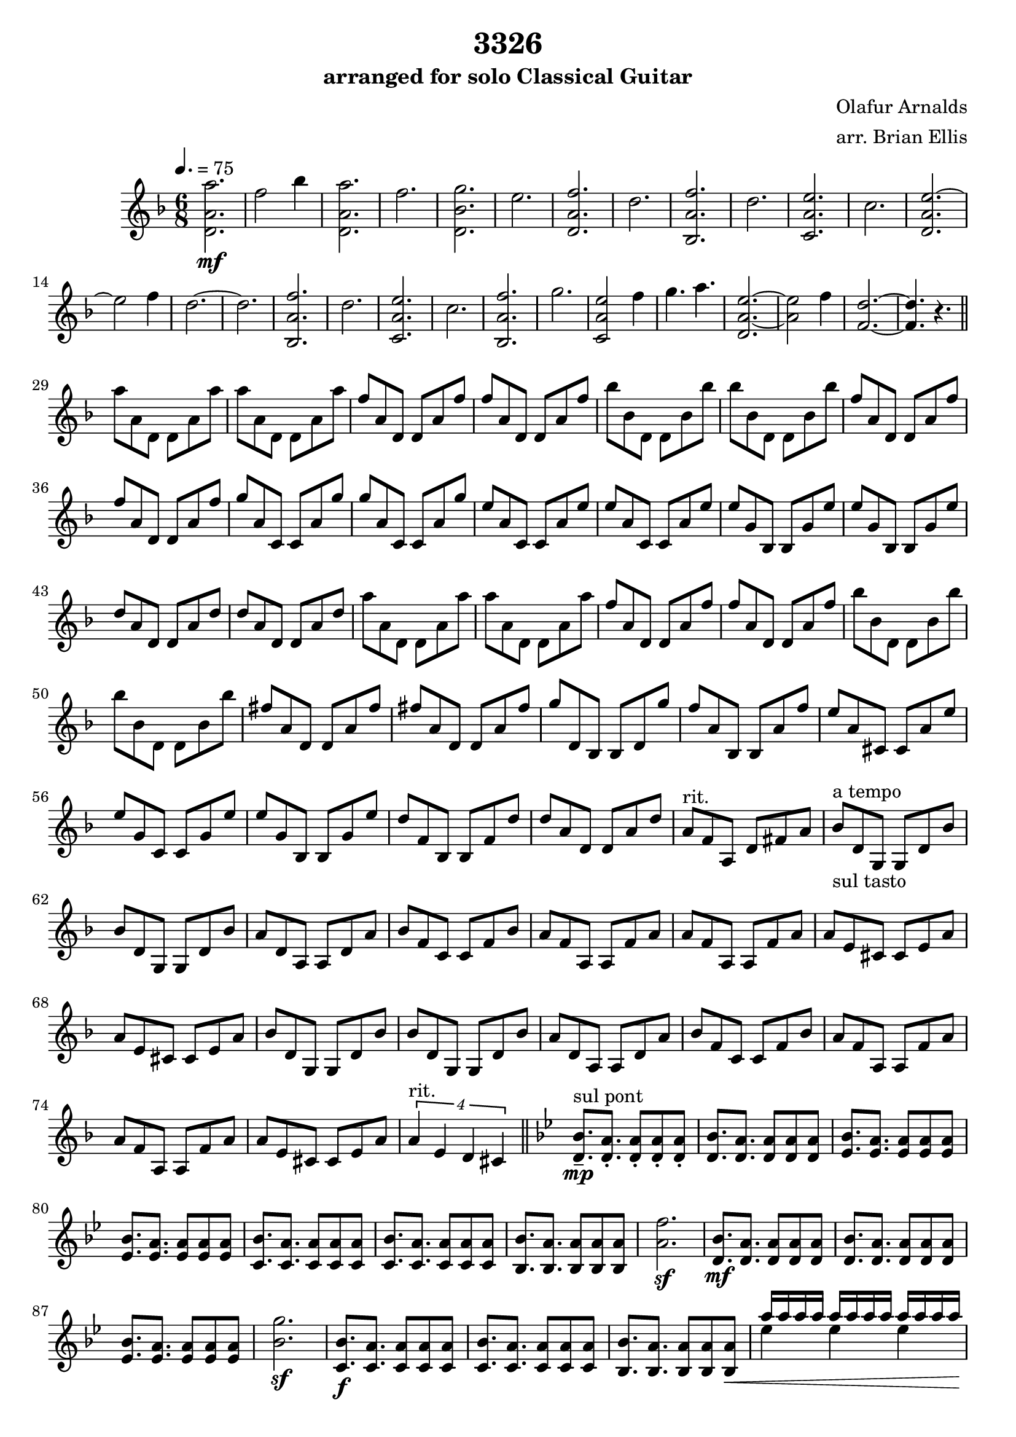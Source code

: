 \header{
title ="3326"
subtitle = "arranged for solo Classical Guitar"
composer = "Olafur Arnalds"
arranger = "arr. Brian Ellis"
}


\score
{

\new Staff
<<
	\relative c'{
%put all the stuff here
\time 6/8
\key d \minor
\tempo 4. = 75
	<d a' a'>2.\mf
	f'2 bes4
	<d,, a' a'>2.
	f'2.
	<d, bes' g'>2.
	e'2.
	<d, a' f'>
	d'
	<bes, a' f'>
	d'
	<c, a' e'>
	c'
	<d, a' e'> ~ e'2 f4 d2.~d
	<bes, a' f'> d'
	<c, a' e'> c'
	<bes, a' f'> g''
	<c,, a' e'>2 f'4
	g4. a4.
	<d,, a' e'>2.~<a' e'>2 f'4
	<f, d'>2.~<f d'>4. r4. 
\bar "||"
\break
	a'8 a, d, d a' a'
	a8 a, d, d a' a'
	f8 a, d, d a' f'
	f8 a, d, d a' f'
	bes bes, d, d bes' bes'
	bes bes, d, d bes' bes'
	f8 a, d, d a' f'
	f8 a, d, d a' f'

	g a, c, c a' g'	
	g a, c, c a' g'	
	e a, c, c a' e'
	e a, c, c a' e'
	e g, bes, bes g' e'
	e g, bes, bes g' e'
	d a d, d a' d
	d a d, d a' d
	a'8 a, d, d a' a'
	a8 a, d, d a' a'
	f8 a, d, d a' f'
	f8 a, d, d a' f'
	bes bes, d, d bes' bes'
	bes bes, d, d bes' bes'
	fis a, d, d a' fis'
	fis a, d, d a' fis'
	g d, bes bes d g'
	f a, bes, bes a' f'
	e a, cis, cis a' e'
	e g, c, c g' e'
	e g, bes, bes g' e'
	d f, bes, bes f' d'
	d a d, d a' d
	a^"rit." f a, d fis a
	
	bes^"a tempo"_"sul tasto" d, g, g d' bes'
	bes d, g, g d' bes'
	a d, a a d a'
	bes f c c f bes
	a f a, a f' a
	a f a, a f' a
	a e cis cis e a
	a e cis cis e a
	bes d, g, g d' bes'
	bes d, g, g d' bes'
	a d, a a d a'
	bes f c c f bes
	a f a, a f' a
	a f a, a f' a
	a e cis cis e a

	\times 3/4{a4^"rit." e d cis}
	\bar "||"

	\key g \minor
	<d bes'>8.--^"sul pont"\mp <d a'>8.-. <d a'>8-. <d a'>8-. <d a'>8-.
	<d bes'>8. <d a'>8. <d a'>8  <d a'>8  <d a'>8 
	<ees bes'>8. <ees a>8. <ees a>8  <ees a>8  <ees a>8 
	<ees bes'>8. <ees a>8. <ees a>8  <ees a>8  <ees a>8 
	<c bes'>8. <c a'>8. <c a'>8 <c a'>8 <c a'>8
	<c bes'>8. <c a'>8. <c a'>8 <c a'>8 <c a'>8
	<bes bes'>8. <bes a'>8. <bes a'>8 <bes a'>8 <bes a'>8
	<a' f'>2.\sf
	<d, bes'>8.\mf <d a'>8. <d a'>8  <d a'>8  <d a'>8 
	<d bes'>8. <d a'>8. <d a'>8  <d a'>8  <d a'>8 
	<ees bes'>8. <ees a>8. <ees a>8  <ees a>8  <ees a>8 
	<bes' g'>2.\sf
	<c, bes'>8.\f <c a'>8. <c a'>8 <c a'>8 <c a'>8
	<c bes'>8. <c a'>8. <c a'>8 <c a'>8 <c a'>8
	<bes bes'>8. <bes a'>8. <bes a'>8 <bes a'>8 <bes a'>8\<
	<<{a''16 [a a a] a [a a a] a [a a a]}\\{ees4 ees ees}>>
\break
	<f-1 d'-2>8.\ff <f-1 a,-3_\5>8. <a,-3 d,-0>8 <a d,>8 <a d,>8
	<f'-1 a,-3>8. <f-1 d'-2>8. <a,-3 d,-0>8 <a d,>8 <a d,>8
	<f'-1 d'-2>8. <g-4 a,-3>8. <ees,-1_\6 a-3>8 <ees a> <ees a>
	<<{fis'16-1\3 [fis fis fis] fis  [fis fis fis] fis [fis fis fis]
		}\\{bes,4-3_\5 bes bes}>>
	<ees-3_\3 c'-4>8. <f-1\2 a,-2\4> <a,-2 c,-3_\6>8 <a c,>8 <a c,>8
	<bes-4 c,>8. <a c,>8.  <a c,>8 <a c,>8 <a c,>8
	
	<f'-4_\3 c'-1>8. <f bes,_2_\4> <a,-2 bes,-1>8<a bes,>8<a bes,>8
	<<{fis'16-1\2 [fis fis fis] fis  [fis fis fis] fis [fis fis fis]
		}\\{bes,4-2_\4 bes bes}>>
	
	<f' d'>8. <f a,> <a, d,>8 <a d,> <a d,>
\harmonicsOn
	<a d>8-p [
\harmonicsOff
	f'\3] a\2 [d\1] a [a]
	<f-1 d'-2>8. <g-4 a,-3>8. <ees,-1_\6 a-3>8. <g'-4 a,-3>

	<<{fis16-1\3 [fis fis fis] fis  [fis fis fis] fis [fis fis fis]
		}\\{bes,4-3_\5 bes bes}>>

	<ees-3_\3 c'-4>8. <d,-0 c'-1^\3> <a'-1 c,-3>8 <a c,>8 <a c,>8 
	<d, c'>8. < ees'-3 c'-4> <a,-3 f'-2>8 <a a'-1> <a bes'-1>
	<d-2 a'-4>8. <bes-2 fis'-1> <d, bes'>8 <d bes'> <d bes'>

<<{
	fis'16 [fis fis fis] g [g g g] a [a a a]
	bes [bes bes bes] a [a a a] g [g g g]
	bes [bes bes bes] a [a a a] g [g g g]
	bes [bes bes bes] a [a a a] g [g g g]
	fis16 [fis fis fis] g [g g g] a [a a a]
	bes [bes bes bes] a [a a a] g [g g g]
	fis16 [fis fis fis] g [g g g] a [a a a]
	bes [bes bes bes] a [a a a] g [g g g]
	bes [bes bes bes] a [a a a] g [g g g]
	bes [bes bes bes] a [a a a] g [g g g]
	fis16 [fis fis fis] g [g g g] a [a a a]
	bes [bes bes bes] a [a a a] g [g g g]
	fis16 [fis fis fis] g [g g g] a [a a a]
	}\\{bes,4 bes bes
	d, d d
	d d d
	d d d
	a' a a
	d, d d
	a' a a
	g, d' d
	g, d' d
	a d d
	a d d
	bes d d
	c d d}>>
	
	<g' bes,>8. <g,, d'> <g d'>8<g d'>8<g d'>8
	<g'' bes,>8. <g, d'> <g, d'>8<g d'>8<g d'>8
	<g'' bes,>8. <a,, d> <a d>8 <a d>8 <a d>8
	<g'' bes,>8. <g, d'> <a, d>8 <a d>8 <a d>8
	<g'' bes,>8. <g, d'> <bes, d>8 <bes d>8 <bes d>8
	<g'' a,>8. <c,, d> <c d>8 <c d>8 <c d>8
	
	<g'' bes,>8. <g,, d'> <g d'>8<g d'>8<g d'>8
	<g'' bes,>8. <g, d'> <g, d'>8<g d'>8<g d'>8
	<g'' bes,>8. <a,, d> <a d>8 <a d>8 <a d>8
	<g'' bes,>8. <g, d'> <a, d>8 <a d>8 <a d>8
	<g'' bes,>8. <g, d'> <bes, d>8 <bes d>8 <bes d>8
	
	<<{
	fis''16 [fis fis fis] g [g g g] a [a a a]
		}\\{c,4 c c}>>
	<g' bes,>8. <g,, d'> <g d'>8<g d'>8<g d'>8
	<g'' bes,>8. <g, d'> <g, d'>8<g d'>8<g d'>8
	<g'' bes,>8. <a,, d> <a d>8 <a d>8 <a d>8
	<<{
	d''16 [d d d] d [d d d] d [d d d]
		}\\{g,4 g g}>>
	<g bes,>8. <g, d'> <bes, d>8 <bes d>8 <bes d>8

	<<{
	fis''16 [fis fis fis] g [g g g] a [a a a]
		}\\{c,4 c c}>>
	<g' bes,>8. <g,, d'> <g d'>8<g d'>8<g d'>8
	<g'' bes,>8. <g, d'> <g, d'>8 <<{d'''16 [d d d]}\\{g,4}>>
	<g bes,>8. <a,, d> <a d>8 <a d>8 <a d>8
	<g'' bes,>8. <g, d'> <a d,>8 <<{d'16 [d d d]}\\{g,4}>>
	<g bes,>8. <bes,, d> <bes d>8 <a d a' d a'>4\fermata
\bar "|."

}
>>
\layout{}
\midi{}
 }